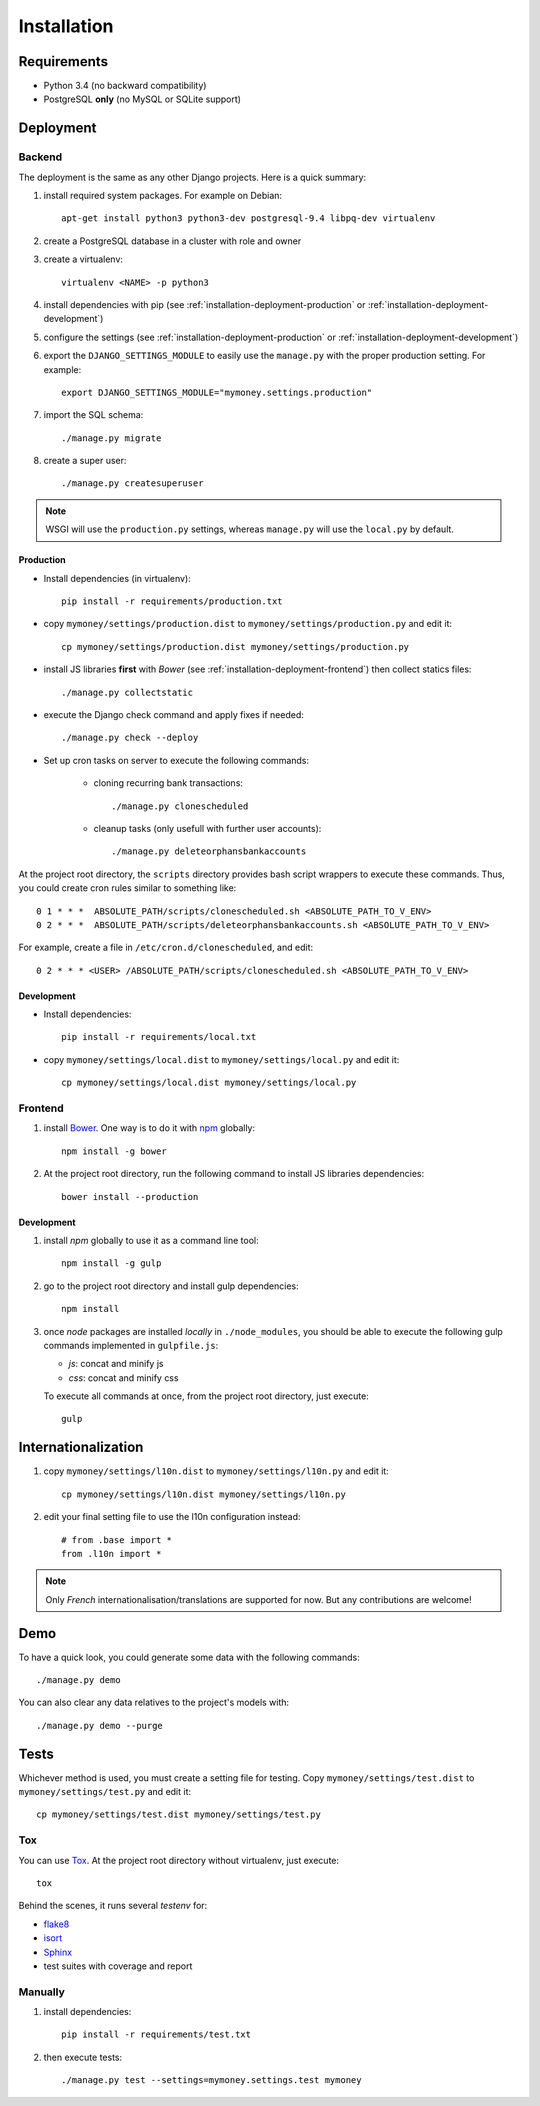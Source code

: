 Installation
============

Requirements
------------

* Python 3.4 (no backward compatibility)
* PostgreSQL **only** (no MySQL or SQLite support)

Deployment
----------

Backend
```````

The deployment is the same as any other Django projects. Here is a quick
summary:

1. install required system packages. For example on Debian::

    apt-get install python3 python3-dev postgresql-9.4 libpq-dev virtualenv

2. create a PostgreSQL database in a cluster with role and owner

3. create a virtualenv::

    virtualenv <NAME> -p python3

4. install dependencies with pip (see :ref:`installation-deployment-production`
   or :ref:`installation-deployment-development`)

5. configure the settings (see :ref:`installation-deployment-production` or
   :ref:`installation-deployment-development`)

6. export the ``DJANGO_SETTINGS_MODULE`` to easily use the ``manage.py`` with
   the proper production setting. For example::

    export DJANGO_SETTINGS_MODULE="mymoney.settings.production"

7. import the SQL schema::

    ./manage.py migrate

8. create a super user::

    ./manage.py createsuperuser

.. note:: WSGI will use the ``production.py`` settings, whereas ``manage.py``
   will use the ``local.py`` by default.

.. _installation-deployment-production:

Production
++++++++++

* Install dependencies (in virtualenv)::

    pip install -r requirements/production.txt

* copy ``mymoney/settings/production.dist`` to
  ``mymoney/settings/production.py`` and edit it::

    cp mymoney/settings/production.dist mymoney/settings/production.py

* install JS libraries **first** with *Bower* (see
  :ref:`installation-deployment-frontend`) then collect statics files::

    ./manage.py collectstatic

* execute the Django check command and apply fixes if needed::

    ./manage.py check --deploy

* Set up cron tasks on server to execute the following commands:

    * cloning recurring bank transactions::

        ./manage.py clonescheduled

    * cleanup tasks (only usefull with further user accounts)::

        ./manage.py deleteorphansbankaccounts

At the project root directory, the ``scripts`` directory provides bash script
wrappers to execute these commands.
Thus, you could create cron rules similar to something like::

    0 1 * * *  ABSOLUTE_PATH/scripts/clonescheduled.sh <ABSOLUTE_PATH_TO_V_ENV>
    0 2 * * *  ABSOLUTE_PATH/scripts/deleteorphansbankaccounts.sh <ABSOLUTE_PATH_TO_V_ENV>

For example, create a file in ``/etc/cron.d/clonescheduled``, and edit::

   0 2 * * * <USER> /ABSOLUTE_PATH/scripts/clonescheduled.sh <ABSOLUTE_PATH_TO_V_ENV>

.. _installation-deployment-development:

Development
+++++++++++

* Install dependencies::

    pip install -r requirements/local.txt

* copy ``mymoney/settings/local.dist`` to ``mymoney/settings/local.py`` and
  edit it::

    cp mymoney/settings/local.dist mymoney/settings/local.py

.. _installation-deployment-frontend:

Frontend
````````

1. install `Bower`_. One way is to do it with `npm`_ globally::

    npm install -g bower

2. At the project root directory, run the following command to install JS
   libraries dependencies::

    bower install --production

.. _`Bower`: http://bower.io
.. _`npm`: https://www.npmjs.com

Development
+++++++++++

1. install *npm* globally to use it as a command line tool::

    npm install -g gulp

2. go to the project root directory and install gulp dependencies::

    npm install

3. once *node* packages are installed *locally* in ``./node_modules``, you
   should be able to execute the following gulp commands implemented in
   ``gulpfile.js``:

   * *js*: concat and minify js
   * *css*: concat and minify css

   To execute all commands at once, from the project root directory, just
   execute::

     gulp

Internationalization
--------------------

1. copy ``mymoney/settings/l10n.dist`` to ``mymoney/settings/l10n.py`` and
   edit it::

     cp mymoney/settings/l10n.dist mymoney/settings/l10n.py

2. edit your final setting file to use the l10n configuration instead::

    # from .base import *
    from .l10n import *

.. note:: Only *French* internationalisation/translations are supported for
   now. But any contributions are welcome!

Demo
----

To have a quick look, you could generate some data with the following
commands::

    ./manage.py demo

You can also clear any data relatives to the project's models with::

    ./manage.py demo --purge

Tests
-----

Whichever method is used, you must create a setting file for testing. Copy
``mymoney/settings/test.dist`` to ``mymoney/settings/test.py`` and edit it::

    cp mymoney/settings/test.dist mymoney/settings/test.py

Tox
```

You can use `Tox`_. At the project root directory without virtualenv, just
execute::

    tox

.. _`Tox`: http://tox.readthedocs.org

Behind the scenes, it runs several *testenv* for:

* `flake8`_
* `isort`_
* `Sphinx`_
* test suites with coverage and report

.. _`flake8`: http://flake8.readthedocs.org
.. _`isort`: https://github.com/timothycrosley/isort
.. _`Sphinx`: http://sphinx-doc.org

Manually
````````

1. install dependencies::

    pip install -r requirements/test.txt

2. then execute tests::

    ./manage.py test --settings=mymoney.settings.test mymoney
